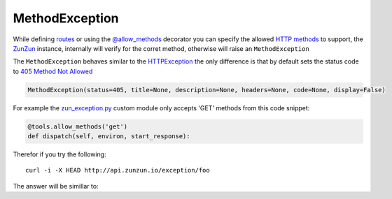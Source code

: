 MethodException
===============

While defining `routes </en/latest/zunzun/Routes.html>`_ or using the
`@allow_methods </en/latest/resource/allow_methods.html>`_ decorator you
can specify the allowed `HTTP methods
<http://en.wikipedia.org/wiki/Hypertext_Transfer_Protocol#Request_methods>`_ to
support, the `ZunZun </en/latest/zunzun.html>`_ instance, internally will verify
for the corret method, otherwise will raise an ``MethodException``

The ``MethodException`` behaves similar to the
`HTTPException </en/latest/tools/HTTPException.html>`_ the only difference is
that by default sets the status code to `405 Method Not Allowed <https://github.com/nbari/zunzuncito/blob/master/zunzuncito/http_status_codes.py#L40>`_

.. code-block:: python

   MethodException(status=405, title=None, description=None, headers=None, code=None, display=False)


For example the `zun_exception.py <https://github.com/nbari/zunzuncito/blob/master/my_api/default/v0/zun_exception/zun_exception.py>`_
custom module only accepts 'GET' methods from this code snippet:

.. code-block:: python

   @tools.allow_methods('get')
   def dispatch(self, environ, start_response):


Therefor if you try the following::

    curl -i -X HEAD http://api.zunzun.io/exception/foo

The answer will be simillar to:

.. code-block:: rest
   :linenos:
   :emphasize-lines: 1

   HTTP/1.1 405 Method Not Allowed
   Request-ID: 52c6ac4e00ff060346c67c66450001737e7a756e7a756e6369746f2d617069000131000100
   Content-Type: application/json; charset=UTF-8
   Date: Fri, 03 Jan 2014 12:25:50 GMT
   Server: Google Frontend
   Content-Length: 0
   Alternate-Protocol: 80:quic,80:quic
